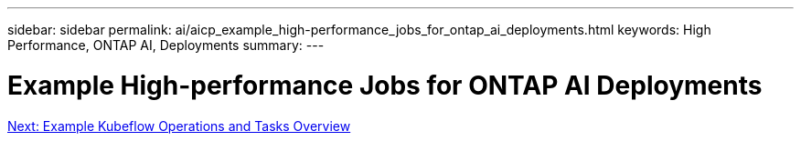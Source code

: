 ---
sidebar: sidebar
permalink: ai/aicp_example_high-performance_jobs_for_ontap_ai_deployments.html
keywords: High Performance, ONTAP AI, Deployments
summary:
---

= Example High-performance Jobs for ONTAP AI Deployments
:hardbreaks:
:nofooter:
:icons: font
:linkattrs:
:imagesdir: ./../media/

//
// This file was created with NDAC Version 2.0 (August 17, 2020)
//
// 2020-08-18 15:53:14.520194
//
link:ai/aicp_example_kubeflow_operations_and_tasks_overview.html[Next: Example Kubeflow Operations and Tasks Overview]
